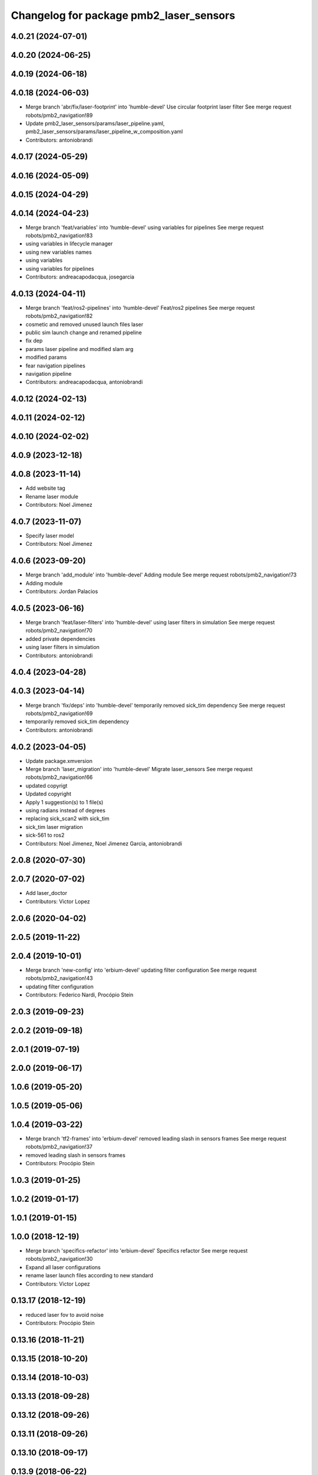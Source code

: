 ^^^^^^^^^^^^^^^^^^^^^^^^^^^^^^^^^^^^^^^^
Changelog for package pmb2_laser_sensors
^^^^^^^^^^^^^^^^^^^^^^^^^^^^^^^^^^^^^^^^

4.0.21 (2024-07-01)
-------------------

4.0.20 (2024-06-25)
-------------------

4.0.19 (2024-06-18)
-------------------

4.0.18 (2024-06-03)
-------------------
* Merge branch 'abr/fix/laser-footprint' into 'humble-devel'
  Use circular footprint laser filter
  See merge request robots/pmb2_navigation!89
* Update pmb2_laser_sensors/params/laser_pipeline.yaml, pmb2_laser_sensors/params/laser_pipeline_w_composition.yaml
* Contributors: antoniobrandi

4.0.17 (2024-05-29)
-------------------

4.0.16 (2024-05-09)
-------------------

4.0.15 (2024-04-29)
-------------------

4.0.14 (2024-04-23)
-------------------
* Merge branch 'feat/variables' into 'humble-devel'
  using variables for pipelines
  See merge request robots/pmb2_navigation!83
* using variables in lifecycle manager
* using new variables names
* using variables
* using variables for pipelines
* Contributors: andreacapodacqua, josegarcia

4.0.13 (2024-04-11)
-------------------
* Merge branch 'feat/ros2-pipelines' into 'humble-devel'
  Feat/ros2 pipelines
  See merge request robots/pmb2_navigation!82
* cosmetic and removed unused launch files laser
* public sim launch change and renamed pipeline
* fix dep
* params laser pipeline and modified slam arg
* modified params
* fear navigation pipelines
* navigation pipeline
* Contributors: andreacapodacqua, antoniobrandi

4.0.12 (2024-02-13)
-------------------

4.0.11 (2024-02-12)
-------------------

4.0.10 (2024-02-02)
-------------------

4.0.9 (2023-12-18)
------------------

4.0.8 (2023-11-14)
------------------
* Add website tag
* Rename laser module
* Contributors: Noel Jimenez

4.0.7 (2023-11-07)
------------------
* Specify laser model
* Contributors: Noel Jimenez

4.0.6 (2023-09-20)
------------------
* Merge branch 'add_module' into 'humble-devel'
  Adding module
  See merge request robots/pmb2_navigation!73
* Adding module
* Contributors: Jordan Palacios

4.0.5 (2023-06-16)
------------------
* Merge branch 'feat/laser-filters' into 'humble-devel'
  using laser filters in simulation
  See merge request robots/pmb2_navigation!70
* added private dependencies
* using laser filters in simulation
* Contributors: antoniobrandi

4.0.4 (2023-04-28)
------------------

4.0.3 (2023-04-14)
------------------
* Merge branch 'fix/deps' into 'humble-devel'
  temporarily removed sick_tim dependency
  See merge request robots/pmb2_navigation!69
* temporarily removed sick_tim dependency
* Contributors: antoniobrandi

4.0.2 (2023-04-05)
------------------
* Update package.xmversion
* Merge branch 'laser_migration' into 'humble-devel'
  Migrate laser_sensors
  See merge request robots/pmb2_navigation!66
* updated copyrigt
* Updated copyright
* Apply 1 suggestion(s) to 1 file(s)
* using radians instead of degrees
* replacing sick_scan2 with sick_tim
* sick_tim laser migration
* sick-561 to ros2
* Contributors: Noel Jimenez, Noel Jimenez Garcia, antoniobrandi

2.0.8 (2020-07-30)
------------------

2.0.7 (2020-07-02)
------------------
* Add laser_doctor
* Contributors: Victor Lopez

2.0.6 (2020-04-02)
------------------

2.0.5 (2019-11-22)
------------------

2.0.4 (2019-10-01)
------------------
* Merge branch 'new-config' into 'erbium-devel'
  updating filter configuration
  See merge request robots/pmb2_navigation!43
* updating filter configuration
* Contributors: Federico Nardi, Procópio Stein

2.0.3 (2019-09-23)
------------------

2.0.2 (2019-09-18)
------------------

2.0.1 (2019-07-19)
------------------

2.0.0 (2019-06-17)
------------------

1.0.6 (2019-05-20)
------------------

1.0.5 (2019-05-06)
------------------

1.0.4 (2019-03-22)
------------------
* Merge branch 'tf2-frames' into 'erbium-devel'
  removed leading slash in sensors frames
  See merge request robots/pmb2_navigation!37
* removed leading slash in sensors frames
* Contributors: Procópio Stein

1.0.3 (2019-01-25)
------------------

1.0.2 (2019-01-17)
------------------

1.0.1 (2019-01-15)
------------------

1.0.0 (2018-12-19)
------------------
* Merge branch 'specifics-refactor' into 'erbium-devel'
  Specifics refactor
  See merge request robots/pmb2_navigation!30
* Expand all laser configurations
* rename laser launch files according to new standard
* Contributors: Victor Lopez

0.13.17 (2018-12-19)
--------------------
* reduced laser fov to avoid noise
* Contributors: Procópio Stein

0.13.16 (2018-11-21)
--------------------

0.13.15 (2018-10-20)
--------------------

0.13.14 (2018-10-03)
--------------------

0.13.13 (2018-09-28)
--------------------

0.13.12 (2018-09-26)
--------------------

0.13.11 (2018-09-26)
--------------------

0.13.10 (2018-09-17)
--------------------

0.13.9 (2018-06-22)
-------------------

0.13.8 (2018-05-17)
-------------------

0.13.7 (2018-05-15)
-------------------

0.13.6 (2018-04-24)
-------------------

0.13.5 (2018-04-17)
-------------------

0.13.4 (2018-04-12)
-------------------

0.13.3 (2018-04-06)
-------------------

0.13.2 (2018-03-08)
-------------------
* Merge branch 'restore-old-hokuyo-node' into 'dubnium-devel'
  Revert "replace hokuyo_node with urg_node"
  See merge request robots/pmb2_navigation!12
* Revert "replace hokuyo_node with urg_node"
  This reverts commit 97a9bbe24e1efbbca6cd59c54acd5b99bbc4ce7c.
* Contributors: Procópio Stein, Victor Lopez

0.13.1 (2018-02-15)
-------------------

0.13.0 (2018-02-01)
-------------------
* Merge branch 'urg-node-driver' into 'dubnium-devel'
  replace hokuyo_node with urg_node
  See merge request robots/pmb2_navigation!10
* replace hokuyo_node with urg_node
* Contributors: Procópio Stein

0.12.0 (2017-10-17)
-------------------

0.11.10 (2017-09-27)
--------------------
* added rgbd scan related files
* normalized package.xml for all packages
* Contributors: Procópio Stein

0.11.9 (2017-09-19)
-------------------

0.11.8 (2017-09-18)
-------------------

0.11.7 (2017-08-08)
-------------------
* updated launch params to match tiago's
* change default laser to sick_tim561
* cosmetic
* Contributors: Procópio Stein

0.11.6 (2017-07-03)
-------------------
* increased lasers fov
* Contributors: Procópio Stein

0.11.5 (2017-06-30)
-------------------

0.11.4 (2017-06-30)
-------------------

0.11.3 (2017-06-01)
-------------------

0.11.2 (2017-04-25)
-------------------

0.11.1 (2017-04-22)
-------------------
* moved filter launch to base launch
* added filter to hokuyo launch file
* Contributors: Procópio Stein

0.11.0 (2017-02-28)
-------------------
* 0.10.4
* changelogs
* Contributors: Procópio Stein

0.10.4 (2017-02-28)
-------------------

0.10.3 (2017-02-24)
-------------------

0.10.2 (2017-02-23)
-------------------
* added dependency to pal_filters
* Contributors: Procópio Stein

0.10.1 (2017-02-23)
-------------------
* removed rgbd related files
* replaced dependency of pal_laser_filters to laser_filters
* normalized and updated laser files
* fix sick laser launch files
* Contributors: Jeremie Deray, Procópio Stein

0.10.0 (2016-03-15)
-------------------
* load laser model on param srv
* Contributors: Jeremie Deray

0.9.15 (2016-03-10)
-------------------

0.9.14 (2016-03-02)
-------------------
* rm usuless deps rplidar
* Contributors: Jeremie Deray

0.9.13 (2016-02-10)
-------------------
* revert sick tim561 time offset
* Contributors: Jeremie Deray

0.9.12 (2016-02-10)
-------------------
* fixed time_offset for tim 561
* Contributors: Procopio Stein

0.9.11 (2016-02-09)
-------------------
* launch the laser based on argument "laser"
* added launch of tim571 and modified 551 for driver sick_tim
* Contributors: Sergio Ramos

0.9.10 (2016-02-09)
-------------------
* update pmb2 laser pkg.xml
* uses sick_tim pkg rather than old version
* added support for sick tim561
* Contributors: Jeremie Deray

0.9.9 (2015-10-26)
------------------

0.9.8 (2015-10-01)
------------------
* change hokuyo port
* laser.launch param to choose hokuyo or sick
* rm rebujito_laser
* Contributors: Jeremie Deray

0.9.7 (2015-02-02)
------------------
* Replace ant -> pmb2
* Rename files
* Contributors: Enrique Fernandez

